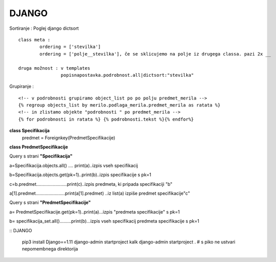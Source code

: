 DJANGO
======

Sortiranje : Poglej django dictsort
::
	class meta :
		ordering = ['stevilka']
		ordering = ['polje__stevilka'], če se sklicujemo na polje iz drugega classa. pazi 2x __

	druga možnost : v templates
			popisnapostavka.podrobnost.all|dictsort:"stevilka"

Grupiranje :
::
	<!-- v podrobnosti grupiramo object_list po po polju predmet_merila -->
	{% regroup objects_list by merilo.podlaga_merila.predmet_merila as ratata %}
	<!-- in zlistamo objekte "podrobnosti " po predmet_merila -->
	{% for podrobnosti in ratata %} {% podrobnosti.tekst %}{% endfor%}

		
**class Specifikacija**
	predmet = Foreignkey(PredmetSpecifikacije)

**class PredmetSpecifikacije**





Query s strani **"Specifikacija"**


a=Specifikacija.objects.all() .... print(a)..izpis vseh specifikacij

b=Specifikacija.objects.get(pk=1)..print(b)..izpis specifikacije s pk=1

c=b.predmet........................print(c)..izpis predmeta, ki pripada specifikaciji "b"

a[1].predmet.......................print(a[1].predmet) ..iz list(a) izpiše predmet specifikacije"c"


Query s strani **"PredmetSpecifikacije"**

a= PredmetSpecifikacije.get(pk=1)..print(a)...izpis "predmeta specifikacije" s pk=1

b= specifikacija_set.all().........print(b)...izpis vseh specifikacij predmeta specifikacije s pk=1





::
DJANGO
	pip3 install Django==1.11
	django-admin startproject kalk
	django-admin startproject . # s piko ne ustvari nepomembnega direktorija
